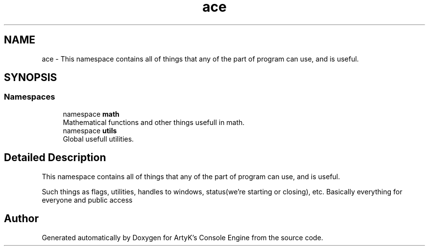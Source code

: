 .TH "ace" 3 "Fri Jan 12 2024 00:59:44" "Version v0.0.8.5a" "ArtyK's Console Engine" \" -*- nroff -*-
.ad l
.nh
.SH NAME
ace \- This namespace contains all of things that any of the part of program can use, and is useful\&.  

.SH SYNOPSIS
.br
.PP
.SS "Namespaces"

.in +1c
.ti -1c
.RI "namespace \fBmath\fP"
.br
.RI "Mathematical functions and other things usefull in math\&. "
.ti -1c
.RI "namespace \fButils\fP"
.br
.RI "Global usefull utilities\&. "
.in -1c
.SH "Detailed Description"
.PP 
This namespace contains all of things that any of the part of program can use, and is useful\&. 

Such things as flags, utilities, handles to windows, status(we're starting or closing), etc\&. Basically everything for everyone and public access 
.SH "Author"
.PP 
Generated automatically by Doxygen for ArtyK's Console Engine from the source code\&.
